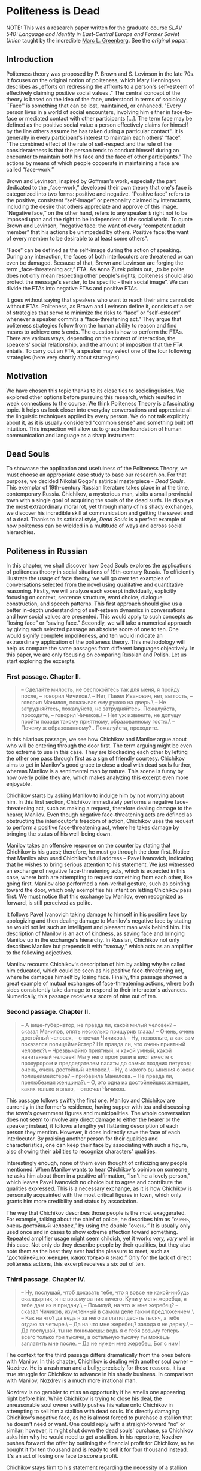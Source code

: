 * Politeness is Dead

NOTE: This was a research paper written for the graduate course /SLAV 540:
Language and Identity in East-Central Europe and Former Soviet Union/ taught by 
the incredible [[https://mlg.ku.edu][Marc L. Greenberg]]. See the [[Politeness is Dead.pdf][original paper]].

** Introduction

Politeness theory was proposed by P. Brown and S. Levinson in the late
70s. It focuses on the original notion of politeness, which Mary
Henningsen describes as „efforts on redressing the affronts to a
person's self-esteem of effectively claiming positive social values ."
The central concept of the theory is based on the idea of the face,
understood in terms of sociology. ``Face'' is something that can be lost,
maintained, or enhanced. "Every person lives in a world of social
encounters, involving him either in face-to-face or mediated contact
with other participants [...]. The term face may be defined as the
positive social value a person effectively claims for himself by the
line others assume he has taken during a particular contact". It is
generally in every participant's interest to maintain each others'
“face”: "The combined effect of the rule of self-respect and the rule of
the considerateness is that the person tends to conduct himself during
an encounter to maintain both his face and the face of other
participants." The actions by means of which people cooperate in
maintaining a face are called “face-work.”

Brown and Levinson, inspired by Goffman's work, especially the part
dedicated to the „face-work,” developed their own theory that one's face
is categorized into two forms: positive and negative. “Positive face”
refers to the positive, consistent “self-image” or personality claimed
by interactants, including the desire that others appreciate and approve
of this image. “Negative face,” on the other hand, refers to any speaker
́s right not to be imposed upon and the right to be independent of the
social world. To quote Brown and Levinson, "negative face: the want of
every “competent adult member” that his actions be unimpeded by others.
Positive face: the want of every member to be desirable to at least some
others”.

“Face” can be defined as the self-image during the action of speaking.
During any interaction, the faces of both interlocutors are threatened
or can even be damaged. Because of that, Brown and Levinson are forging
the term „face-threatening act,” FTA. As Anna Żurek points out, „to be
polite does not only mean respecting other people's rights; politeness
should also protect the message's sender, to be specific - their social
image”. We can divide the FTAs into negative FTAs and positive FTAs.

It goes without saying that speakers who want to reach their aims cannot
do without FTAs. Politeness, as Brown and Levinson define it, consists
of a set of strategies that serve to minimize the risks to “face” or
“self-esteem” whenever a speaker commits a “face-threatening act.” They
argue that politeness strategies follow from the human ability to reason
and find means to achieve one ́s ends. The question is how to perform
the FTAs. There are various ways, depending on the context of
interaction, the speakers' social relationship, and the amount of
imposition that the FTA entails. To carry out an FTA, a speaker may
select one of the four following strategies (here very shortly about
strategies)

** Motivation

We have chosen this topic thanks to its close ties to sociolinguistics.
We explored other options before pursuing this research, which resulted
in weak connections to the course. We think Politeness Theory is a
fascinating topic. It helps us look closer into everyday conversations
and appreciate all the linguistic techniques applied by every person. We
do not talk explicitly about it, as it is usually considered “common
sense” and something built off intuition. This inspection will allow us
to grasp the foundation of human communication and language as a sharp
instrument.

** Dead Souls

To showcase the application and usefulness of the Politeness Theory, we
must choose an appropriate case study to base our research on. For that
purpose, we decided Nikolai Gogol's satirical masterpiece - /Dead
Souls/. This exemplar of 19th-century Russian literature takes place in
at the time, contemporary Russia. Chichikov, a mysterious man, visits a
small provincial town with a single goal of acquiring the souls of the
dead surfs. He displays the most extraordinary moral rot, yet through
many of his shady exchanges, we discover his incredible skill at
communication and getting the sweet end of a deal. Thanks to its
satirical style, /Dead Souls/ is a perfect example of how politeness can
be wielded in a multitude of ways and across social hierarchies.

** Politeness in Russian

In this chapter, we shall discover how Dead Souls explores the
applications of politeness theory in social situations of 19th-century
Russia. To efficiently illustrate the usage of face theory, we will go
over ten examples of conversations selected from the novel using
qualitative and quantitative reasoning. Firstly, we will analyze each
excerpt individually, explicitly focusing on context, sentence
structure, word choice, dialogue construction, and speech patterns. This
first approach should give us a better in-depth understanding of
self-esteem dynamics in conversations and how social values are
presented. This would apply to such concepts as “losing face” or “saving
face.” Secondly, we will take a numerical approach by giving each
selected passage an absolute score of one to ten. One would signify
complete impoliteness, and ten would indicate an extraordinary
application of the politeness theory. This methodology will help us
compare the same passages from different languages objectively. In this
paper, we are only focusing on comparing Russian and Polish. Let us
start exploring the excerpts.

*** First passage. Chapter II.

#+begin_quote
-- Сделайте милость, не беспокойтесь так для меня, я пройду после, --
говорил Чичиков.\
-- Нет, Павел Иванович, нет, вы гость, -- говорил Манилов, показывая
ему рукою на дверь.\
-- Не затрудняйтесь, пожалуйста, не затрудняйтесь. Пожалуйста,
проходите, -- говорил Чичиков.\
-- Нет уж извините, не допущу пройти позади такому приятному,
образованному гостю.\
-- Почему ж образованному?.. Пожалуйста, проходите.
#+end_quote

In this hilarious passage, we see how Chichikov and Manilov argue about
who will be entering through the door first. The term arguing might be
even too extreme to use in this case. They are blockading each other by
letting the other one pass through first as a sign of friendly courtesy.
Chichikov aims to get in Manilov's good grace to close a deal with dead
souls further, whereas Manilov is a sentimental man by nature. This
scene is funny by how overly polite they are, which makes analyzing this
excerpt even more enjoyable.

Chichikov starts by asking Manilov to indulge him by not worrying about
him. In this first section, Chichikov immediately performs a negative
face-threatening act, such as making a request, therefore dealing damage
to the hearer, Manilov. Even though negative face-threatening acts are
defined as obstructing the interlocutor's freedom of action, Chichikov
uses the request to perform a positive face-threatening act, where he
takes damage by bringing the status of his well-being down.

Manilov takes an offensive response on the counter by stating that
Chichikov is his guest; therefore, he must go through the door first.
Notice that Manilov also used Chichikov's full address -- Pavel
Ivanovich, indicating that he wishes to bring serious attention to his
statement. We just witnessed an exchange of negative face-threatening
acts, which is expected in this case, where both are attempting to
request something from each other, like going first. Manilov also
performed a non-verbal gesture, such as pointing toward the door, which
only exemplifies his intent on letting Chichikov pass first. We must
notice that this exchange by Manilov, even recognized as forward, is
still perceived as polite.

It follows Pavel Ivanovich taking damage to himself in his positive face
by apologizing and then dealing damage to Manilov's negative face by
stating he would not let such an intelligent and pleasant man walk
behind him. His description of Manilov is an act of kindness, as saving
face and bringing Manilov up in the exchange's hierarchy. In Russian,
Chichikov not only describes Manilov but prepends it with “такому,”
which acts as an amplifier to the following adjectives.

Manilov recounts Chichikov's description of him by asking why he called
him educated, which could be seen as his positive face-threatening act,
where he damages himself by losing face. Finally, this passage showed a
great example of mutual exchanges of face-threatening actions, where
both sides consistently take damage to respond to their interactor's
advances. Numerically, this passage receives a score of nine out of ten.

*** Second passage. Chapter II.

#+begin_quote
-- А вице-губернатор, не правда ли, какой милый человек? -- сказал
Манилов, опять несколько прищурив глаза.\
-- Очень, очень достойный человек, -- отвечал Чичиков.\
-- Ну, позвольте, а как вам показался полицеймейстер? Не правда ли, что
очень приятный человек?\
-- Чрезвычайно приятный, и какой умный, какой начитанный человек! Мы у
него проиграли в вист вместе с прокурором и председателем палаты до
самых поздних петухов; очень, очень достойный человек.\
-- Ну, а какого вы мнения о жене полицеймейстера? -- прибавила
Манилова. -- Не правда ли, прелюбезная женщина?\
-- О, это одна из достойнейших женщин, каких только я знаю, -- отвечал
Чичиков.
#+end_quote

This passage follows swiftly the first one. Manilov and Chichikov are
currently in the former's residence, having supper with tea and
discussing the town's government figures and municipalities. The whole
conversation does not seem to involve any direct damage to either the
hearer or the speaker; instead, it follows a lengthy yet flattering
description of each person they mention. However, it does indirectly
save the face of each interlocutor. By praising another person for their
qualities and characteristics, one can keep their face by associating
with such a figure, also showing their abilities to recognize
characters' qualities.

Interestingly enough, none of them even thought of criticizing any
people mentioned. When Manilov wants to hear Chichikov's opinion on
someone, he asks him about them in a positive affirmation, “isn't he a
lovely person,” which leaves Pavel Ivanovich no choice but to agree and
contribute the qualities expressed. This is a necessary exchange, as it
is how Chichikov is personally acquainted with the most critical figures
in town, which only grants him more credibility and status by
association.

The way that Chichikov describes those people is the most exaggerated.
For example, talking about the chief of police, he describes him as
“очень, очень достойный человек,” by using the double “очень.” It is
usually only used once and in cases to show extreme affection toward
something. Repeated amplifier usage might seem childish, yet it works
/very, very/ well in this case. Not only do they describe people by
their qualities, but they also note them as the best they ever had the
pleasure to meet, such as “достойнейших женщин, каких только я знаю.”
Only for the lack of direct politeness actions, this excerpt receives a
six out of ten.

*** Third passage. Chapter IV.

#+begin_quote
-- Ну, послушай, чтоб доказать тебе, что я вовсе не какой-нибудь
скалдырник, я не возьму за них ничего. Купи у меня жеребца, я тебе дам их в
придачу.\
-- Помилуй, на что ж мне жеребец? -- сказал Чичиков, изумленный в
самом деле таким предложением.\
-- Как на что? да ведь я за него заплатил десять тысяч, а тебе отдаю за
четыре.\
-- Да на что мне жеребец? завода я не держу.\
-- Да послушай, ты не понимаешь: ведь я с тебя возьму теперь всего
только три тысячи, а остальную тысячу ты можешь заплатить мне после. -- Да не
нужен мне жеребец, Бог с ним!
#+end_quote

The context for the third passage differs dramatically from the ones
before with Manilov. In this chapter, Chichikov is dealing with another
soul owner -- Nozdrev. He is a rash man and a bully; precisely for those
reasons, it is a true struggle for Chichikov to advance in his shady
business. In comparison with Manilov, Nozdrev is a much more irrational
man.

Nozdrev is no gambler to miss an opportunity if he smells one appearing
right before him. While Chichikov is trying to close his deal, the
unreasonable soul owner swiftly pushes his value onto Chichikov in
attempting to sell him a stallion with dead souls. It's directly
damaging Chichikov's negative face, as he is almost forced to purchase a
stallion that he doesn't need or want. One could reply with a
straight-forward “no” or similar; however, it might shut down the dead
souls' purchase, so Chichikov asks him why he would need to get a
stallion. In his repertoire, Nozdrev pushes forward the offer by
outlining the financial profit for Chichikov, as he bought it for ten
thousand and is ready to sell it for four thousand instead. It's an act
of losing one face to score a profit.

Chichikov stays firm to his statement regarding the necessity of a
stallion for him instead of refusing the offer as his agenda hangs on
the weird machinations put forward by Nozdrev. Nozdrev offers him to pay
the first three thousand in advance and later pay the remaining thousand
to sweeten the deal. This passage is an excellent example of applying
the politeness theory and face strategies to save or salvage a bargain,
especially with incoherent and pushy entrepreneurs. This passage will
receive a score of eight out of ten.

*** Fourth passage. Chapter IV.

#+begin_quote
-- Экой ты, право, такой! с тобой, как я вижу, нельзя, как водится
между хорошими друзьями и товарищами, такой, право!.. Сейчас видно, что
двуличный человек!\
-- Да что же я, дурак, что ли? ты посуди сам: зачем же приобретать
вещь, решительно для меня ненужную?\
-- Ну уж, пожалуйста, не говори. Теперь я очень хорошо тебя знаю.
Такая, право, ракалия! Ну, послушай, хочешь метнем банчик? Я поставлю
всех умерших на карту, шарманку тоже.
#+end_quote

In a concise amount of time, an already strained duologue between
Nozdrev and Chichikov heats up even further. The impatient soul owner
blows up by accusing our protagonist of his untrustworthiness and
double-faced nature. However, this kind of treatment is not called for,
all resulting from polite refusals from Chichikov to buy his horses and
stallions. Even with his face strategies, our shady dealer uses a bald
on-record technique of asking whether Nozdrev takes him for a fool to
buy something he has no interest in nor use for. To smoothen the
interaction, we see how Chichikov attempts to minimize the threat to the
hearer's positive face by setting his direct annoyance with received
offers in the form of a question. Nozdrev realizes that this leads to
the end of any deal; to save it in any way possible, he soothes it over
by proposing another deal -- gambling it away. There isn't much
politeness involved, except for attempting to save both faces from a
value that will never happen. Therefore, it gets a score of three out of
ten.

*** Fifth passage. Chapter V.

#+begin_quote
-- У губернатора, однако ж, недурен стол, -- сказал Чичиков.\
-- Да знаете ли, из чего это все готовится? вы есть не станете, когда
узнаете.\
-- Не знаю, как приготовляется, об этом я не могу судить, но свиные
котлеты и разварная рыба были превосходны.\
-- Это вам так показалось. Ведь я знаю, что они на рынке покупают.
Купит вон тот каналья повар, что выучился у француза, кота, обдерет его,
да и подает на стол вместо зайца.\
-- Фу! какую ты неприятность говоришь, -- сказала супруга Собакевича.
#+end_quote

After an irritating interaction with Nozdrev, Chichikov visits a new
soul owner -- Sobakevich, a strong, silent, and economical man. Compared
with Manilov, he would inquire deeper into Pavel Ivanovich's underlying
motives and angles, making closing the deal more complicated. He would
also be more sensible and battle-trained in sales than Nozdrev. This
calls for new strategies.

This excerpt is similar to the second passage, where we are in the
middle of supper. However, even though the setups and topics are
similar, the flow of the conversation is entirely different. Chichikov
attempts to save face by indirectly raising his status and credibility
by bringing up and discussing his acquaintances with the town's elite.
To his surprise, Sobakevich is not of a high opinion of all the people
that Chichikov uses as examples, which results in an inverse effect that
he was expecting. We also must notice that our protagonist realizes he
has to be more reserved with Sobakevich; instead of describing the
governor's reception as “the best I have ever had the pleasure to
receive” or something similar that he would use on Manilov, he states
that “it's not bad.”

Even for the reserved praise that Chichikov gave to the town's
representatives, Sobakevich does not hold back on calling all of them
thieves and liars. Even going as far as claiming all their dishes are
prepared using second- or third-rate ingredients, which completely
nullifies any praise Chichikov tried to extend. Throughout this
conversation, even with our shady hero applying all the courtesy
strategies to let the landowner warm up toward him, it results in the
opposite effect. It is an excellent example of using politeness theory
when the interlocutor does not reciprocate. Sobakevich is so
uncooperative that even his wife reprimands him for his nasty
allegations. This passage gets a score of five out of ten.

*** Sixth passage. Chapter V.

#+begin_quote
-- Что ж, разве это для вас дорого? -- произнес Собакевич и потом
прибавил: -- А какая бы, однако ж, ваша цена?\
-- Моя цена! Мы, верно, как-нибудь ошиблись или не понимаем друг друга,
позабыли, в чем состоит предмет. Я полагаю с своей стороны, положа руку
на сердце: по восьми гривен за душу, это самая красная цена!\
-- Эк куда хватили -- по восьми гривенок!
#+end_quote

Succeeding in a sale with Sobakevich might take everything Chichikov can
offer. As expected, the stern soul owner starts aggressively haggling
and raising the prices to the roof, therefore testing how much money
Chichikov is willing to put on the table. This is a prime example of a
negative face-threatening act, as our dead souls' trader is getting
forced to get into a deal that is not beneficial to him. A confrontation
follows, where the two of them start arguing regarding the pricing and
whether it is justified by the underlying product, the souls of the dead
serfs. Chichikov attempts to smoothen the interaction by minimizing the
imposition, implying he would not go lower than eight hryvnias for a
soul. This is an example of positive politeness, where he emphasizes his
goal of avoiding imposition on the hearer, Sobakevich. This passage gets
a five out of ten.

*** Seventh passage. Chapter VI.

#+begin_quote
-- Это бы еще слава Богу, -- сказал Плюшкин, -- да лих-то, что с того
времени до ста двадцати наберется.\
-- Вправду? Целых сто двадцать? -- воскликнул Чичиков и даже разинул
несколько рот от изумления.\
-- Стар я, батюшка, чтобы лгать: седьмой десяток живу! -- сказал
Плюшкин. Он, казалось, обиделся таким почти радостным восклицанием.
Чичиков заметил, что в самом деле неприлично подобное безучастие к
чужому горю, и потому вздохнул тут же и сказал, что соболезнует.
#+end_quote

In this sad chapter, we meet Plyushkin, a compulsive hoarder who is not
complacent with his lot in life and is miserable daily. This is the
first example when Chichikov fails at keeping both the friendly and
professional courtesy he had toward people he encountered before. His
greed and poshlost' get the upper hand over him when he replies
excitingly to the tragedy of a man losing over a hundred and twenty
serfs in a short amount of time.

Plyushkin is fast to notice his misplaced happiness that he even takes
offense because of it. Our sleazeball lost face by getting too excited
over the possibility of a great deal. Recognizing the missed strategy,
he quickly recuperates from his indecent indifference to someone else's
grief by sharing his condolences. The societal status of his
interlocutor also influences why Chichikov made this misstep. His
previous partners: Manilov, Nozdrev, and Sobakevich, were wealthy and
well-respected amongst the townsfolk, whereas Plyushkin is simply a
failed landowner who doomed his serfs to their demise. Because Chichikov
recovered in the end, this excerpt gets a score of two.

*** Eighth passage. Chapter VI.

#+begin_quote
-- Только, батюшка, ради нищеты-то моей, уже дали бы по сорока копеек.\
-- Почтеннейший! -- сказал Чичиков, -- не только по сорока копеек, по
пятисот рублей заплатил бы! с удовольствием заплатил бы, потому что вижу --
-- почтенный, добрый старик терпит по причине собственного добродушия.\
-- А ей Богу, так! ей Богу, правда! -- сказал Плюшкин, свесив голову
вниз и сокрушительно покачав ее. -- Всё от добродушия.\
-- Ну, видите ли, я вдруг постигнул ваш характер. Итак, почему ж не
дать бы мне по пятисот рублей за душу, но... состоянья нет; по пяти
копеек, извольте, готов прибавить, чтобы каждая душа обошлась, таким
образом, в тридцать копеек.\
-- Ну, батюшка, воля ваша, хоть по две копейки пристегните:
#+end_quote

In this part, we observe how politeness strategies can be used toward
unethical means, such as Chichikov buttering Plyushkin up and swindling
him out of dead souls for almost nothing. Plyushkin damages his positive
face in his impoverished situation by underselling himself and pleading
for Chichikov to pay forty kopeks per soul. In his true fashion, the
protagonist calls Plyushkin the most venerable and swears that not only
would he pay forty kopeks per soul but would give out give hundred
rubles thanks to his good nature and bonhomie character. However, none
of those statements are true to Chichikov's conscience. It is all
strategically plotted to get the older man back in his good grace and
force an unfair deal onto him. Getting Plyushkin all excited, keeping
him dealing damage to himself and his status, finally, Chichikov makes
the final statement that he would pay up by the highest price, only if
he had the fortune to do so. Instead, he would pay thirty kopeks, which
was more than two magnitudes lower than what he promised the older man.
Accepting the inevitability of the deal and damaged face, Plyushkin is
ready to take the value at the lowest price. This passage will receive a
score of nine.

*** Ninth passage. Chapter VII.

#+begin_quote
-- Да вы всегда славились здоровьем, -- сказал председатель, -- и
покойный ваш батюшка был также крепкий человек.\
-- Да, на медведя один хаживал, -- отвечал Собакевич.\
-- Мне кажется, однако ж, -- сказал председатель. -- вы бы тоже
повалили медведя, если бы захотели выйти против него.\
-- Нет, не повалю, -- отвечал Собакевич, -- покойник был меня
покрепче, -- и, вздохнувши, продолжал:-- Нет, теперь не те люди: вот хоть и моя
жизнь, что за жизнь? так как-то себе...
#+end_quote

Let us refreshen us a little bit. This passage will explore the
politeness between the town's elites. The chairperson in this excerpt
flatters Sobakevich by praising his father's health. This works in the
framework of a negative face-threatening act, as the chairman expresses
his sentiments about the hearer's and his father's health by stating
they could even topple a bear. This gets a score of seven out of ten.

*** Tenth passage. Chapter IX.

#+begin_quote
-- Да, однако же, нашлись некоторые дамы, которые были неравнодушны к
нему.\
-- Я, Анна Григорьевна? Вот уж никогда вы не можете сказать этого,
никогда, никогда! -- Да я не говорю об вас, как будто, кроме вас,
никого нет.\
-- Никогда, никогда, Анна Григорьевна! Позвольте мне вам заметить, что
я очень хорошо себя знаю; а разве со стороны каких-нибудь иных дам, которые
играют роль недоступных.\
-- Уж извините, Софья Ивановна! Уж позвольте вам сказать, что за мной
подобных скандальозностей никогда еще не водилось. За кем другим разве,
а уж за мной нет, уж позвольте мне вам это заметить.\
-- Отчего же вы обиделись? ведь там были и другие дамы, были даже
такие, которые первые захватили стул у дверей, чтобы сидеть к нему поближе.
#+end_quote

Finally, in this last passage, closer to the end of the novel, we get to
a conversation between two most esteemed town ladies.

** Politeness in Polish

In this chapter, I am going to analyze nine passages from „Dead Souls”
by Nikolai Gogol, translated to Polish by Wiktor Dłuski. My goal is to
find out what linguistic means the translator used to express
politeness. These means are primarily linguistic, but as we know - the
language does not exist in the void. Therefore, I am taking into account
also cultural factors.

*** Passage I

#+begin_quote
(1) - Błagam pana, niechże się pan tak dla mnie nie krępuje, wejdę za
panem - mówił Cziczikow.\
(2) - Ach, nie, nie, drogi panie, pan jest gościem - mówił Maniłow,
wskazując ręką drzwi.\
(3) - Niechże pan się nie krępuje, proszę się nie krępować. Proszę
przejść - mówił Cziczikow.\
(4) Nie, proszę jednak wybaczyć, ale nie pozwolę przejść za mną takiemu
przyjemnemu, wykształconemu gościowi.\
(5) A czemuż to wykształconemu?... Proszę przejść.
#+end_quote

The passage above presents a short discussion between Chichikov and
Manilov. They are trying to convince one another to enter the door
first. The situation is very uncomplicated and does not require extreme
politeness used by both characters. The dialogue starts with Chichikov
saying „ Błagam pana, niechże się pan tak dla mnie nie krępuje, wejdę za
panem”. The first thing we should pay attention to is the usage of the
„pan” form. There is no „Vy” form in the Polish language, understood as
a means of expressing politeness towards the interlocutor, as it is in
Russian or Czech. Polish „Wy” can be used only in its basic grammatical
form - indicating 2nd person of Plural. Therefore, the same level of
politeness as in Russian while using the „vy” form is attained with the
form of „Pan/pani.”

Another factor making the above passage polite is using certain verbs to
stress the degree of goodwill. The first sentence starts with the word
„błagam,” English „I beg.” There is no other reason than stressing
politeness in using the strong expression of „błagać” instead of, more
natural here, „proszę” (Eng. „please”) or even „nalegam” (Eng. „I
insist”). „Proszę” is used in line (3) twice. In both sentences we can
observe the construction „Proszę” + infinitive („proszę przejść”). The
same communication would be maintained using the form „proszę” +
imperative („proszę przejdź”); however, the first version is considered
more polite. The reluctance to use the imperatives and employing other
forms instead is also one of the ways of showing respect and politeness
in the Polish language.

The other language technique applied in the passage above is using the
intensifiers instead of imperative. The particle -że („niechże”) or -ż
(„czemuż”) are making the statement firm, but in the way, much more
polite than using a simple imperative, which operated here could be
considered rude.

Other factors making the passage polite are certain adjectives that
refer directly to the good features of the interlocutor (line (4) -
„przyjemny,” „wykształcony” - Eng. „nice,” „educated”) and
extralinguistic, cultural factor -- a reference to the traditional
hospitality and highest position of the guest (line (2) - „pan jest
gościem”). We can also indicate the set phrase „proszę wybaczyć, ale...”
(line (4)), also traditionally used as means of expressing politeness.

Numerically, this passage receives 10/10.

*** Passage II

#+begin_quote
(1) A wicegubernator, prawda, jaki to miły człowiek? - powiedział
Maniłow, znów z lekka mrużąc oczy.\
(2) Bardzo, bardzo godny człowiek - odrzekł Cziczikow.\
(3) No a, za pozwoleniem, jaki się panu wydał policmajster? Prawda, że
to bardzo przyjemny człowiek?\
(4) Nadzwyczaj przyjemny i jaki mądry, jaki oczytany człowiek! Graliśmy
z nim w wista razem z prokuratorem i prezesem sądu do najostatniejszego
piania kogutów. Bardzo, bardzo godny człowiek.\
(5) A jakiego jest pan zdania o żonie policmajstra? - dodała Maniłowa -
Prawda, że to nadzwyczaj uprzejma kobieta?\
(6) O, to jedna z najgodniejszych kobiet, jakie w ogóle znam -
odpowiedział Cziczikow.
#+end_quote

In the passage, we can observe the continuation of the first dialogue
between Chcichikov and Manilov. They are discussing other people, the
crucial figures in society.

As the primary way of expressing politeness, we can again acknowledge
using the form „pan” instead of the direct form „ty.” Using „pan”
indicates basic respect between two sides of the conversation and that
both sides keep the conversation polite. Also, once again, we can point
out using certain positive adjectives as one the indicators of
politeness - „przyjemny,” „oczytany,” „mądry” (sentence (4)) - „nice,”
„widely-read,” „smart.” The new mean used in this particular passage is
employing the superlative - in the sentence (6), Chichikov describes the
policeman's wife as „najgodniejsza” = „the most noble.” Using a
superlative here is a way of expressing politeness and respect; there is
no justification for using it in any other meaning. Objectively, we
cannot say if the policeman's wife is or is not the noblest woman in the
world. This exaggeration's goal is exclusively being polite. The other
linguistic technique is the repetition - in the sentence (2), it would
definitely be enough if Chichikov said only „Godny czlowiek” (Eng. „A
noble man”) or even „Bardzo godny człowiek” = „very noble man.” Adding
seemingly redundant repetition is another means used to express
politeness. The exact role has the word „nadzwyczaj,” an old-fashioned
way of saying „extremely” - in this case, once again, a kind of
exaggeration used to show politeness.

Numerically, this passage receives 9/10.

*** Passage III

#+begin_quote
(1) No więc posłuchaj, żeby ci dowieść, że żadnym liczykrupą nie jestem,
ja nic za nich nie wezmę. Kup ode mnie ogiera, ja ci dam dusze na
dokładkę.\
(2) Zlituj się, na co mi ogier? - powiedział Cziczikow, zaiste zdumiony
taką propozycją.\
(3) Jak to na co? Przecież ja za niego dziesięć tysięcy zapłaciłem, a
tobie go oddaję za cztery.\
(4) Ale na co mi ogier? Stadniny nie trzymam.\
(5) Posłuchaj, nic nie rozumiesz: przecież ja od ciebie teraz wezmę
tylko trzy tysiące, a ostatni tysiąc możesz mi zapłacić później.\
(6) Ale mnie ogier niepotrzebny, Bóg z nim!
#+end_quote

The passage above is a dialogue between Chichikov and Nozdarev. What is
noticeable at first sight is an entirely different character of the
conversation compared to the dialogue with Mamilov. The main difference
is conducting the exchange using the „ty” form - the „pan” form is
absent; instead of the sides of the dialogue, use the forms of 2nd
person of Singular. This leads to the conclusion that politeness is on a
lower level in this particular passage than in previous ones. We also
can observe using the imperative instead of form „proszę” + infinitive
(„posłuchaj” instead of „proszę posłuchać” or „kup” instead of „proszę
kupić” in sentence (1)). Another factor lowering the level of politeness
is the resignation from the conditional mood when asking for a favor or
expressing doubt. In line (4), Chichikov says, „Ale na co mi ogier?”
using no conditional. If he wanted to be polite, he would use the second
conditional, a widely used means to make the statement less direct,
hence - more polite. Directness itself is considered rather impolite --
the interlocutor is making no effort to make the other side feel better,
using smooth words. There is a vivid example of such behavior in line
(5) - Nozdarev says: „Posłuchaj, nic nie rozumiesz (...)” - Eng.
„Listen, you don't understand a single thing.” If Nazdarev wanted to
maintain a high level of politeness he would probably say „Obawiam się,
że mnie źle zrozumiałeś” = „I am afraid you did not understand me”.

At the same time, we cannot say that this dialogue is impolite -- it is
direct and between people who do not need to use the „pan” form between
each other because their relationship is close, not because of being
impolite.

Numerically, this passage receives 7/10.

*** Passage IV

#+begin_quote
(1) Ech, naprawdę, co z ciebie...! Z tobą, widzę, nie można, jak wypada
między dobrymi przyjaciółmi i towarzyszami, taki z ciebie naprawdę...!
Teraz widać, że ty dwulicowy jesteś!\
(2) Ale co ty, czy ja dureń jestem czy jak? Sam pomyśl: po co kupować
rzecz, która mi całkiem do niczego nie jest potrzebna?\
(3) No, już ja cię proszę, nawet nie mów. Teraz to ja już ciebie bardzo
dobrze znam. Po prostu szubrawiec z ciebie! No więc posłuchaj, chcesz,
rozegramy banczek. Postawię wszystkich zmarłych na kartę i katarynkę
też.
#+end_quote

This passage continues the dialogue between Chichikov and Nozdarev. The
conversation does not go directly where Nozdarev wishes, and he is
frustrated. This frustration is well seen in the low level of
politeness. Still, as in the previous passage, they address each other
using the form of „ty.” What is new in this passage is using the words
unquestionably impolite - „szubrawiec” = rogue is almost calling names.
Also, using the adjective „dwulicowy” = double-faced points out a flaw
directly. What also draws attention is the syntax - sentences are not
grammatically correct, are not thought through, and the syntax is
reversed, which may indicate indignation. In the line (1) Nozdarev says
„Teraz widać, że ty dwulicowy jesteś!”. According to the rules of Polish
syntax, the verb should be put before the adjective, and there is no
need to indicate the subject (ty). The sentence constructed this way is
received as impolite.

In line (3), we can observe using the imperative „nie mów” - „don't say
anything.” Asking people to stop talking is generally considered rude,
along with imperative form; this message is even stronger.

Numerically, this passage receives 3/10.

*** Passage V

#+begin_quote
(1) U gubernatora jednak stół jest nie najgorszy - powiedział Cziczikow.\
(2) A wie pan, z czego oni to wszystko przyrządzają? Jeść pan nie
będziesz, kiedy się dowiesz.\
(3) Nie wiem, jak się przyrządza, o tym wypowiadać się nie mogę, ale
kotlety wieprzowe i ryba z wody były doskonałe.\
(4) To się panu tylko tak wydawało. Przecież ja wiem, co oni na rynku
kupują. Kupi ta kanalia, kucharz, ten co się u Francuza wyuczył, kota,
obedrze ze skóry i poda na stół zamiast zająca.\
(5) Fu, jakie ty nieprzyjemności mówisz! - powiedziała małżonka
Sobakiewicza.
#+end_quote

In passage V, we listen to the dialogue between Chichikov and
Sobakevich. We can observe a fascinating interaction - while Chichikov
decides to keep his words polite and measured, Sobakevich is far more
direct and is not very careful about his comments. They keep using the
„pan” form, which naturally indicates a high level of politeness.
However, in line (2), we experience very unusual use of this form.
Sobakevich says „Jeść pan nie będzie, kiedy się dowie” instead of
definitely more polite „Kiedy pan się dowie, nie będzie pan (tego)
jadł”. Sobakevich uses the vocative form of „pan” along with the verb
with the ending of the 2nd person of Singular, which is polite only on
the surface. Sobakevich is also very direct in his statement, which is
considered impolite, as we stated earlier. In section (4), he
dismissively responds to Chichikov's opinion, saying, „To się panu tylko
tak wydawało” - he does not even try to say „you were wrong” in a
friendly way. Sobakevich also uses the universally considered rude
words, like „kanalia” = „scum.” Chichikov, on the other hand, is trying
to remain polite, elevating the level of politeness in this dialogue.

Numerically, this passage receives 5/10.

*** Passage VI

#+begin_quote
(1) A czy to dla pana za drogo? - spytał Sobakiewicz, po czym dodał - A
jaka, powiedzmy, byłaby pańska cena?\
(2) Moja cena! My się chyba jakoś pomyliliśmy albo nie rozumiemy się
wzajemnie, zapomnieliśmy na czym sprawa polega. Ja ze swej strony
uważam, rękę kładąc na sercu: osiemdziesiąt kopiejek za duszę, to
najprzyzwoitsza cena!\
(3) A to dopiero, osiemdziesiąt kopiejek!
#+end_quote

In this passage, we can observe that Sobakevich's attitude changes. He
begins being more polite, which proves, for example, using the
conditional while asking about opinion: „jaka byłaby pańska cena?”.
Also, asking the interlocutor for an opinion is an expression of
politeness itself. Also, Chichikov remains polite, although he seems to
be frustrated. In section (2), he does not address his statement
directly to Sobakevich. He does not say, „You were wrong, or you don't
understand me” instead, he is using the forms of 2nd person of Plural,
making an impression that is not only Sobakevich's fault but that they
are in this situation together: „My się chyba jakoś pomyliliśmy albo nie
rozumiemy się wzajemnie” = „We probably both were wrong or we do not
understand each other.” Putting words this way makes the communication
smoother, with no direct attack or accusation.

Numerically, this passage receives 6/10.

*** Passage VII

#+begin_quote
(1) Gdyby tak, to jeszcze chwała Bogu - powiedział Pluszkin - Niech mnie
licho, że od tamtego czasu do stu dwudziestu się zbierze.\
(2) Naprawdę, całe sto dwadzieścia? - zawołał Cziczikow i aż usta trochę
otworzył ze zdumienia.\
(3) Za stary jestem, ojczulku, żeby łgać: siódmy krzyżyk mam na karku -
powiedział Pluszkin.
#+end_quote

Passage VII is a dialogue between Plyushkin and Chichikov. Plyushkin in
the social hierarchy is situated lower than Chichikov, which is
reflected in their conversation. Plyushkin uses towards Chichikov the
vocative form - „ojczulku,” which may be an indicator of respect.
Chichikov, for the first time, is not extremely polite - he cannot hide
his excitement, while in the face of Plyushkin's tragedy, the politeness
would require him to act differently.

Numerically, this passage receives 3/10.

*** Passage VIII

#+begin_quote
(1) Tylko, ojczulku, dla nędzy mojej już dalibyście po czterdzieści
kopiejek.\
(2) Najszacowniejszy! - powiedział Cziczikow - Nie tylko po czterdzieści
kopiejek, ale i po pięćset rubli bym zapłacił. Z zadowoleniem bym
zapłacił, bo widzę: szacowny, zacny starzec cierpi z powodu własnej
zacności.\
(3) A jak Boga kocham, że tak! Bóg widzi, że prawda - powiedział
Pluszkin, zwiesiwszy głowę i z zatroskaniem nią kiwając - Wszystko z
zacności.\
(4) No, sam pan widzi, ja pański charakter od razu przejrzałem. No, więc
czemu bym miał nie dać po pięćset rubli za duszę, ale...majątku nie ma.
Po pięć kopiejek, proszę bardzo, mogę dodać, tak żeby każda dusza w ten
sposób wypadła po trzydzieści kopiejek.\
(5) Ale, ojczulku, z łaski swojej, choć po dwie kopiejki dorzuć.
#+end_quote

In the passage above, we can observe how politeness can be used for
somebody's benefit and to achieve their goals. Chichikov is being very
friendly and polite to Plyushkin to get what he wants. Discussing
linguistic means he is using, we definitely can indicate the usage of
conditional (section 2). He is also referring to Plyushkin's features,
using positive adjectives to describe him: „szacowny,” „zacny” =
„noble”, „worthy”. Chichikov also uses the superlative in the vocative
form when he addresses Plyushkin - „Najszacowniejszy!” = „The most
noble!”. They are not using the „pan” form under the same conditions -
only Chichikov does that. In contrast, Plyushkin calls him in the
diminutive form of „ojczulku,” which may indicate his lower position.

Numerically, this passage receives 8/10.

*** Passage IX

#+begin_quote
(1) No przecież pan zawsze słynął z dobrego zdrowia - powiedział
prezes - i świętej pamięci ojczulek pański był krzepkim człowiekiem.\
(2) A tak, sam na niedźwiedzia chodził - odrzekł Sobakiewicz.\
(3) Wydaje mi się jednak - powiedział prezes - że pan też by
niedźwiedzia powalił, gdyby zechciał pójść po niego.\
(4) Nie, nie powalę - rzekł Sobakiewicz - Nieboszczyk ode mnie
mocniejszy był. - I westchnąwszy, mówił dalej - Nie, teraz ludzie już
nie tacy, no choćby i moje życie, co to za życie?
#+end_quote

Passage IX is a dialogue between two prominent, equal people -
Sobakevich and the chairperson. As it is easy to predict, they are
keeping the form of „pan” in their conversation in such a situation. In
this passage, besides only-linguistic means of expressing politeness, we
can observe how the chairman is trying to please Sobakevich by
mentioning his father and listing his features. He also uses the phrase
„świętej pamięci” (=Eng. „Of blessed memory”), a traditional word being
used to show respect for the dead. By referring to Sobakevich's late
father, showing respect to him, and finally comparing Sobakevich to him,
the chairman tries to make his interlocutor good.

Numerically, this passage receives 7/10.

** Comparative analysis

This chapter is fully dedicated to analyze and compare how, and to what
extent, the level of politeness was maintained in the original text and
translation.

In the table below, we compare the subjective level of politeness using
the numerical scale. The maximum point is 10 (=extremely polite), the
minimum is 0 (=extremely impolite)

#+caption: Politeness scores and their differences
| 死せる魂     | *Original text* | *Translation* | *Difference* |
|--------------+---------------+-------------+------------|
| Passage I    |             9 |          10 |          1 |
| Passage II   |             6 |           9 |          3 |
| Passage III  |             8 |           7 |         -1 |
| Passage IV   |             3 |           3 |          0 |
| Passage V    |             5 |           5 |          0 |
| Passage VI   |             5 |           6 |          1 |
| Passage VII  |             2 |           3 |          1 |
| Passage VIII |             9 |           8 |         -1 |
| Passage IX   |             7 |           7 |          0 |

Let us perform a statistical analysis to see whether we can conclude a
significant difference between the scores above. Let us assume present a
null hypothesis of the translation average score matching the original
text, and the alternative hypothesis would state that it does differ. We
will use the difference scores above and assume William Gosset's sample
t-test statistical hypothesis test under the null hypothesis proposed
above. We have 9 passages, which means we have 8 degrees of
freedom; call it $v$. We compute the mean and standard deviation of
the differences to be $\overline{x} = 0.44$ and $s_{x} = 1.24$,
respectively. Using Student's t-test statistic, we find the t-value,

\begin{align*}
t=\frac{\bar{x}-0}{s_{x} / \sqrt{v+1}}=\frac{0.44}{1.24 / \sqrt{9}} \approx 1.065.
\end{align*}

Using the $t$ value of $1.065$, we can find its respective p-value
to determine whether the change in politeness was significantly observed
in our sample. We find,

\begin{align*}
	p=2 \times \operatorname{Pr}(T[v=8] \geq t)
	 & =2 \times \operatorname{Pr}(T[v=8] \geq 1.065) \\
	 & \approx 2 \times 0.147 \\
	 & =0.294.
\end{align*}

This concludes to be a 29.4% confidence rate of politeness scores
differing in a major way; therefore, we fail to reject the null
hypothesis. We observe that in both the Russian and Polish versions of
Dead souls, politeness scores are significantly similar.

There are a few conclusions we can draw from the presented data. The
general conclusion is that the fluctuations between our subjective
impressions are rather little - usually no more than +/- one point. This
is undoubtedly proof that the translator successfully transferred a
certain level of politeness from one language to another.

In Passage I, we are facing the highest level of politeness from all of
the presented examples. However, the same goal is achieved by using
different means. As a part of the Russian way of expressing politeness,
Manilov is addressing Chichikov using his patronym - Pavel Ivanovich.
This, translated to Polish, would be confusing since the Polish language
does not use patronyms. Still, the translator had to maintain the same
very high level of politeness. To do that, he decided to use the
addressative form of „szanowny panie” - which is not a part of direct
translation but serves as a great substitute in terms of politeness.
Using the form „pan” is a natural choice in Polish conditions as well.

Passage II is the one where we assessed the level of politeness with the
most difference. Sandy, when deciding to give this passage 6 out of 10
points, writes about the lack of direct politeness actions in the
original text. In Polish translation, the level of politeness maintains
very high - using a lot of positive adjectives (also as superlatives)
and a kind of exaggerated kindness makes this particular passage may
seem more polite in Polish than in Russian.

In passage III, we both assessed as very polite. In the Polish version,
the dialogue remains polite even without the form „pan” - but because of
the lack of this form, I decided to subtract one point on my scale. My
subjective, native-Polish speaker opinion, which, however, stems from
the experience of using Polish in both formal and informal ways, is that
resigning from „pan” form is making a whole conversation less formal.
Even if it stays polite, the level of politeness is lowered because of
lacking formality.

Passages IV and V, we both decided to score with equal points. Passage
IV is one of the dialogues we assessed as least polite. In Polish
translation, the translator decided to use the form „ty” instead of
„pan”, but, as I pointed out above, this alone is not enough to make the
conversation impolite. The other factors taken into account while
assessing this passage as impolite were pejorative epithets (in both
versions, like ‘дурак' or ‘dureń') and intensive use of imperative. As
an interesting discovery, I would like to indicate the reverse syntax in
the Polish version, which is making the whole communication almost rude.
In Passage V, we both point out extralinguistic factors as a reason for
lowering the level of politeness in the dialogue.

In Passage VI, one of the factors present in both language versions and
making them more polite is the presence of conditional. Conditional,
hence making the statement less firm, apparently is one of the reasons
why we both decided that this particular passage deserves to be
described as „polite”, even though the sides of the dialogue are
arguing.

Passage VII we both decided to assess as „rather impolite”, giving it
only 2/10 and 3/10. What is interesting is that what decided to give
this passage such a low note are not strictly linguistic factors but the
fact that Chichikov is being happy because of the Plyushkin's loss. In
both cultures, Russian and Polish, such behavior is received as very
impolite.

Passage VIII and IX, once again, we assessed almost equally. Both in the
Russian and Polish versions, we observe the usage of similar linguistic
means, which make the dialogues polite on a comparable level.

** Conclusion

The main goal of the analysis of the particular passages of „Dead souls”
was to examine and compare how politeness is expressed in two
languages - Russian and Polish. By „how” we mean what factors - both
linguistic and extra-linguistic - were used to maintain the same level
of politeness in both versions of the novel.

Moreover, as the socio-linguistic part of this research, we decided to
analyze mentioned passages with regard to politeness theory.

The main conclusion seems to be the fact that the linguistic and
cultural factors which make the particular expressions being received as
polite or impolite are similar in both languages. As main factors we
indicated, among others, using positive adjectives, using conditional,
avoiding using imperative, and using proper syntax. However, due to
different cultures, some of the cultural aspects of politeness could not
be translated directly. The most vivid example is the fact of using
patronyms in Russian culture, which are completely absent in Polish
conditions. The translator decided that the same role in maintaining the
level of politeness expressed by using patronyms may play using the form
„pan”, often followed by „szanowny”.

The main conclusion of this project seems to be the fact that expressing
politeness in two different languages (even if being close to each other
genetically) is not only a matter of language but also culture and other
non-linguistic factors. At the same time, it is possible, taking into
account all possible differences, to transfer the same level of
politeness from one language to another, using the means (again, both
linguistic and extra-linguistic) proper to this particular language and
culture.

** References

- Nikolai Gogol (1842). /Dead Souls./
- Foley, William (1997). /Anthropological Linguistics: An
  introduction./ Blackwell. ISBN 978-0-631-15122-7
- Wiktor Dłuski (2014). Polish translation of /Dead souls. Martwe
  dusze./ Znak. ISBN 978-8-324-03127-6
- Marek Lazinski (2009). /O panach i paniach: polskie rzeczowniki
  tytularne i ich asymetria rodzajowo-plciowa./ Warszawa. ISBN
  978-8-301-14806-5
- M. Henningsen, Politeness theory. M. Allen (Ed.) The SAGE
  Encyclopedia of Research Methods. Thousand Oaks, CA: Sage., 2017.
- E. Goffman, 1967. Interaction Ritual: Essays on Face to Face
  Behaviour. Garden City: New York.
- P. Brown & S. Levinson ,1987. /Politeness/: /Some Universals in
  Language Usage/. Cambridge: Cambridge University Press.
- Żurek, ”Teorie grzeczności językowej” (Eng. „The politeness
  theories”), [in:] Acta Universitatis Wratislavienis, 7 (17), 2008.
- Grabowska-Kiniczuk, "Wszystkie odcienie grzeczności”. Przemiany
  znaczeniowe pojęcia słownikowego od Lindego do Doroszewskiego, [[[https://rcin.org.pl/Content/56582/WA248_68692_P-I-2795_kuniczuk-wszystkie.pdf][access
  online]]].
- M. Marcjanik, /Grzeczność nasza i obca/, Warszawa 2005.
- R. Huszcza, /Honoryfikatywność. Gramatyka, pragmatyka,
  typologia rozdz. Etykieta językowa a honoryfikatywność/, Warszawa
  1996
- M. Marcjanik, /Polska grzeczność językowa/, Kielce 1997.
- /The Editors of Encyclopaedia Britannica. Student's t-test./
  Britannica. [[https://www.britannica.com/science/Students-t-test][https://www.britannica.com/science/Students-t-test]]
- Ronald L. Wasserstein (2016). /The ASA Statement on p-Values:
  Context, Process, and Purpose./ The American Statistician.
  [[https://doi.org/10.1080/00031305.2016.1154108][https://doi.org/10.1080/00031305.2016.1154108]]
